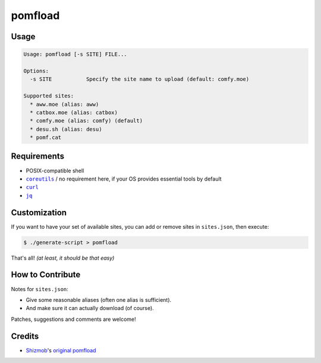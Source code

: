 ========
pomfload
========


Usage
-----

.. code-block::

    Usage: pomfload [-s SITE] FILE...

    Options:
      -s SITE           Specify the site name to upload (default: comfy.moe)

    Supported sites:
      * aww.moe (alias: aww)
      * catbox.moe (alias: catbox)
      * comfy.moe (alias: comfy) (default)
      * desu.sh (alias: desu)
      * pomf.cat


Requirements
------------

* POSIX-compatible shell
* |coreutils|_ / no requirement here, if your OS provides essential
  tools by default
* |curl|_
* |jq|_

.. |coreutils| replace:: ``coreutils``
.. _coreutils: https://gnu.org/s/coreutils
.. |curl| replace:: ``curl``
.. _curl: https://curl.haxx.se/
.. |jq| replace:: ``jq``
.. _jq: https://stedolan.github.io/jq/


Customization
-------------

If you want to have your set of available sites, you can add or remove
sites in ``sites.json``, then execute:

.. code-block::

    $ ./generate-script > pomfload

That's all! `(at least, it should be that easy)`


How to Contribute
-----------------

Notes for ``sites.json``:

* Give some reasonable aliases (often one alias is sufficient).
* And make sure it can actually download (of course).

Patches, suggestions and comments are welcome!


Credits
-------

* `Shizmob <https://github.com/Shizmob>`_'s `original pomfload <https://gist.github.com/Shizmob/7984374>`_

